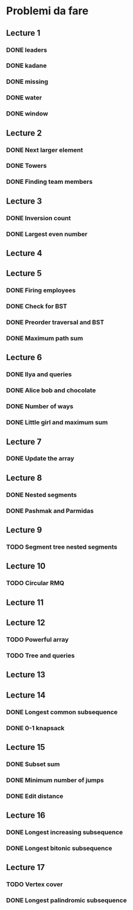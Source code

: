 # -*- mode: org -*-
#+STARTUP: showall

* Problemi da fare

** Lecture 1
*** DONE leaders
*** DONE kadane
*** DONE missing
*** DONE water
*** DONE window

** Lecture 2
*** DONE Next larger element
*** DONE Towers
*** DONE Finding team members

** Lecture 3
*** DONE Inversion count
*** DONE Largest even number

** Lecture 4

** Lecture 5
*** DONE Firing employees
*** DONE Check for BST
*** DONE Preorder traversal and BST
*** DONE Maximum path sum

** Lecture 6
*** DONE Ilya and queries
*** DONE Alice bob and chocolate
*** DONE Number of ways
*** DONE Little girl and maximum sum

** Lecture 7
*** DONE Update the array

** Lecture 8
*** DONE Nested segments
*** DONE Pashmak and Parmidas

** Lecture 9
*** TODO Segment tree nested segments

** Lecture 10
*** TODO Circular RMQ

** Lecture 11

** Lecture 12
*** TODO Powerful array
*** TODO Tree and queries

** Lecture 13
** Lecture 14
*** DONE Longest common subsequence
*** DONE 0-1 knapsack

** Lecture 15
*** DONE Subset sum
*** DONE Minimum number of jumps
*** DONE Edit distance

** Lecture 16
*** DONE Longest increasing subsequence
*** DONE Longest bitonic subsequence

** Lecture 17
*** TODO Vertex cover
*** DONE Longest palindromic subsequence
